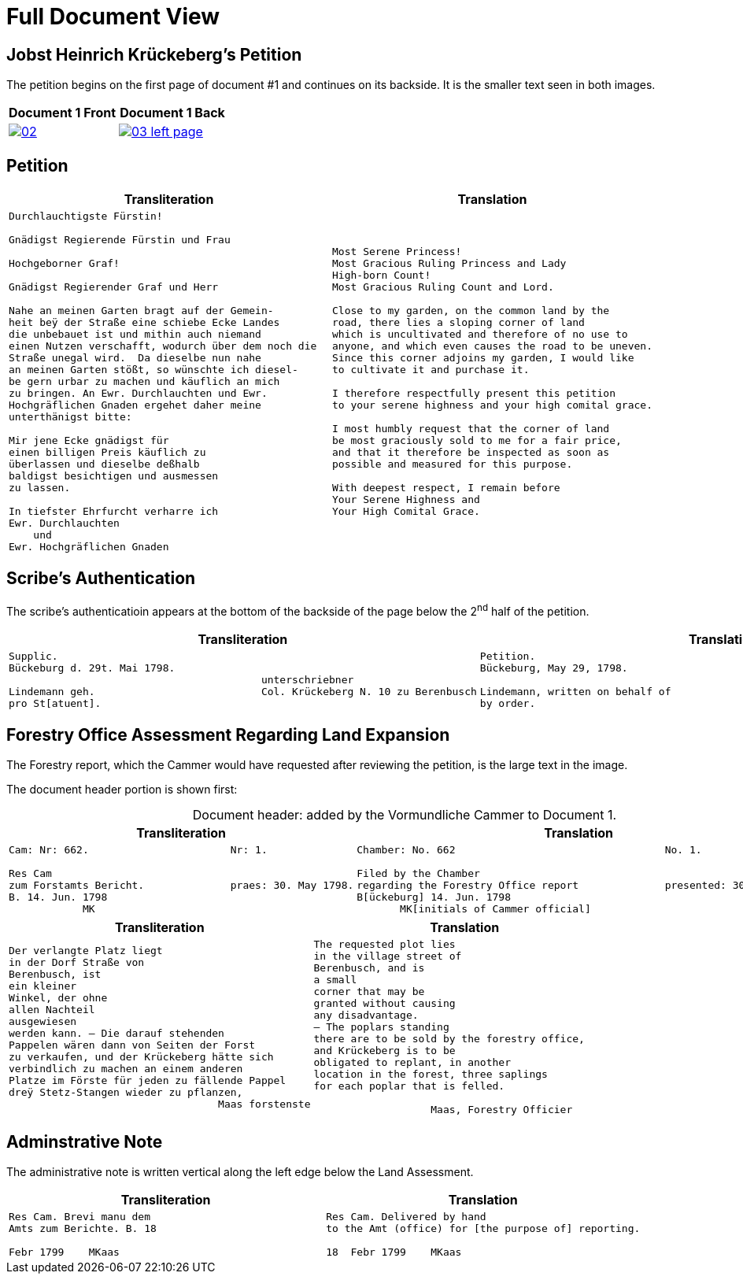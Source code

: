 = Full Document View
:page-role: wide

== Jobst Heinrich Krückeberg's Petition

The petition begins on the first page of document #1 and continues on its backside.
It is the smaller text seen in both images.

[cols="1a,1a",frame="none",grid="none"]
|===
^|Document 1 Front ^|Document 1 Back

|image::02.png[align=left,scale=25,link=self]

|image::03-left-page.png[algin=left,scale=25,link=self]
|===

== Petition

[cols="1a,1a"]
|===
|Transliteration|Translation

|
[verse]
____
Durchlauchtigste Fürstin!

Gnädigst Regierende Fürstin und Frau

Hochgeborner Graf!

Gnädigst Regierender Graf und Herr

Nahe an meinen Garten bragt auf der Gemein-
heit beÿ der Straße eine schiebe Ecke Landes
die unbebauet ist und mithin auch niemand
einen Nutzen verschafft, wodurch über dem noch die
Straße unegal wird.  Da dieselbe nun nahe
an meinen Garten stößt, so wünschte ich diesel-
be gern urbar zu machen und käuflich an mich
zu bringen. An Ewr. Durchlauchten und Ewr.
Hochgräflichen Gnaden ergehet daher meine
unterthänigst bitte:

Mir jene Ecke gnädigst für
einen billigen Preis käuflich zu
überlassen und dieselbe deßhalb
baldigst besichtigen und ausmessen
zu lassen.

In tiefster Ehrfurcht verharre ich
Ewr. Durchlauchten
    und
Ewr. Hochgräflichen Gnaden
____

|
[verse]
____
Most Serene Princess!
Most Gracious Ruling Princess and Lady
High-born Count!
Most Gracious Ruling Count and Lord.

Close to my garden, on the common land by the
road, there lies a sloping corner of land
which is uncultivated and therefore of no use to
anyone, and which even causes the road to be uneven.
Since this corner adjoins my garden, I would like
to cultivate it and purchase it.

I therefore respectfully present this petition
to your serene highness and your high comital grace.

I most humbly request that the corner of land
be most graciously sold to me for a fair price,
and that it therefore be inspected as soon as
possible and measured for this purpose.

With deepest respect, I remain before
Your Serene Highness and
Your High Comital Grace.
____
|===

== Scribe’s Authentication

The scribe's authenticatioin appears at the bottom of the backside of the page below the 2^nd^ half of 
the petition.

[cols="1a,1a"]
|===
|Transliteration|Translation

|
....
Supplic.
Bückeburg d. 29t. Mai 1798.
                                         unterschriebner
Lindemann geh.                           Col. Krückeberg N. 10 zu Berenbusch
pro St[atuent].
....

|
....
Petition.  
Bückeburg, May 29, 1798.              
                                           signed  
Lindemann, written on behalf of            Col. Krückeberg No. 10 at Berenbusch
by order.
....                                   
|===

== Forestry Office Assessment Regarding Land Expansion

The Forestry report, which the Cammer would have requested after reviewing the petition, is the large text in the image.

The document header portion is shown first:

[caption="Document header: "]
.added by the Vormundliche Cammer to Document 1.
[cols="1a,1a"]
|===
|Transliteration|Translation

|
....
Cam: Nr: 662.                       Nr: 1.

Res Cam
zum Forstamts Bericht.              praes: 30. May 1798. 
B. 14. Jun. 1798
            MK
....

|
....
Chamber: No. 662                                  No. 1.

Filed by the Chamber                             
regarding the Forestry Office report              presented: 30 May 1798
B[ückeburg] 14. Jun. 1798
       MK[initials of Cammer official]
....
|===


[cols="a,a"]
|===
|Transliteration|Translation

|
[verse]
____
Der verlangte Platz liegt
in der Dorf Straße von
Berenbusch, ist
ein kleiner
Winkel, der ohne
allen Nachteil
ausgewiesen
werden kann. — Die darauf stehenden
Pappelen wären dann von Seiten der Forst
zu verkaufen, und der Krückeberg hätte sich
verbindlich zu machen an einem anderen
Platze im Förste für jeden zu fällende Pappel
dreÿ Stetz-Stangen wieder zu pflanzen,
                                  Maas forstenste
____

|
[verse]
____
The requested plot lies
in the village street of
Berenbusch, and is
a small
corner that may be
granted without causing
any disadvantage.
— The poplars standing
there are to be sold by the forestry office,
and Krückeberg is to be
obligated to replant, in another
location in the forest, three saplings 
for each poplar that is felled.

                   Maas, Forestry Officier
____
|===

== Adminstrative Note

The administrative note is written vertical along the left edge below the Land Assessment.

[cols="1a,1a"]
|===
|Transliteration|Translation

| 
[verse]
____
Res Cam. Brevi manu dem  
Amts zum Berichte. B. 18  

Febr 1799    MKaas
____

|
[verse]
____
Res Cam. Delivered by hand  
to the Amt (office) for [the purpose of] reporting.

18  Febr 1799    MKaas
____
|===
